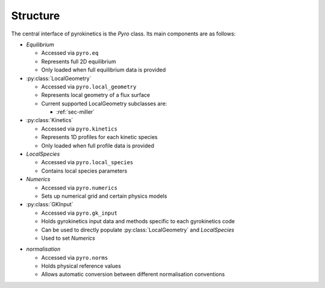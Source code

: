 ===========
 Structure
===========

The central interface of pyrokinetics is the `Pyro` class. Its main
components are as follows:

- `Equilibrium`

  - Accessed via ``pyro.eq``
  - Represents full 2D equilibrium
  - Only loaded when full equilibrium data is provided

- :py:class:`LocalGeometry`

  - Accessed via ``pyro.local_geometry``
  - Represents local geometry of a flux surface
  - Current supported LocalGeometry subclasses are:

    - :ref:`sec-miller`

- :py:class:`Kinetics`

  - Accessed via ``pyro.kinetics``
  - Represents 1D profiles for each kinetic species
  - Only loaded when full profile data is provided

- `LocalSpecies`

  - Accessed via ``pyro.local_species``
  - Contains local species parameters

- `Numerics`

  - Accessed via ``pyro.numerics``
  - Sets up numerical grid and certain physics models

- :py:class:`GKInput`

  - Accessed via ``pyro.gk_input``
  - Holds gyrokinetics input data and methods specific to each gyrokinetics code
  - Can be used to directly populate :py:class:`LocalGeometry` and `LocalSpecies`
  - Used to set `Numerics`

* `normalisation`

  * Accessed via ``pyro.norms``
  * Holds physical reference values
  * Allows automatic conversion between different normalisation conventions

.. image:: figures/pyro_structure.png
  :width: 600
